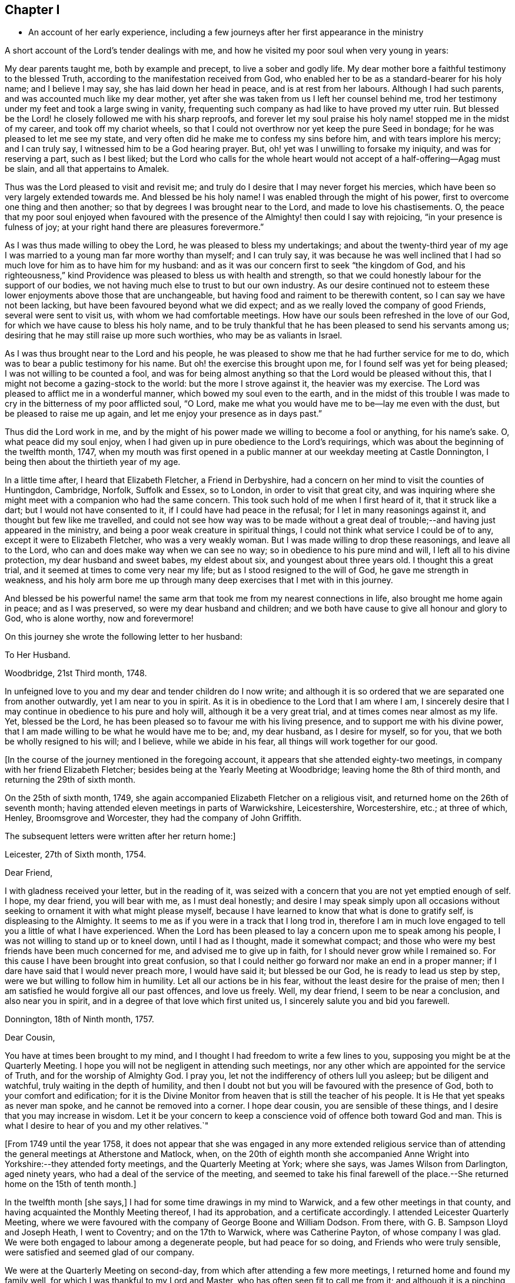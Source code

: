 == Chapter I

[.chapter-synopsis]
* An account of her early experience, including a few journeys after her first appearance in the ministry

A short account of the Lord`'s tender dealings with me,
and how he visited my poor soul when very young in years:

My dear parents taught me, both by example and precept, to live a sober and godly life.
My dear mother bore a faithful testimony to the blessed Truth,
according to the manifestation received from God,
who enabled her to be as a standard-bearer for his holy name; and I believe I may say,
she has laid down her head in peace, and is at rest from her labours.
Although I had such parents, and was accounted much like my dear mother,
yet after she was taken from us I left her counsel behind me,
trod her testimony under my feet and took a large swing in vanity,
frequenting such company as had like to have proved my utter ruin.
But blessed be the Lord! he closely followed me with his sharp reproofs,
and forever let my soul praise his holy name! stopped me in the midst of my career,
and took off my chariot wheels,
so that I could not overthrow nor yet keep the pure Seed in bondage;
for he was pleased to let me see my state,
and very often did he make me to confess my sins before him,
and with tears implore his mercy; and I can truly say,
I witnessed him to be a God hearing prayer.
But, oh! yet was I unwilling to forsake my iniquity, and was for reserving a part,
such as I best liked;
but the Lord who calls for the whole heart would
not accept of a half-offering--Agag must be slain,
and all that appertains to Amalek.

Thus was the Lord pleased to visit and revisit me;
and truly do I desire that I may never forget his mercies,
which have been so very largely extended towards me.
And blessed be his holy name!
I was enabled through the might of his power,
first to overcome one thing and then another;
so that by degrees I was brought near to the Lord, and made to love his chastisements.
O,
the peace that my poor soul enjoyed when favoured with the
presence of the Almighty! then could I say with rejoicing,
"`in your presence is fulness of joy;
at your right hand there are pleasures forevermore.`"

As I was thus made willing to obey the Lord, he was pleased to bless my undertakings;
and about the twenty-third year of my age I was married
to a young man far more worthy than myself;
and I can truly say,
it was because he was well inclined that I had so
much love for him as to have him for my husband:
and as it was our concern first to seek "`the kingdom of God,
and his righteousness,`" kind Providence was pleased to bless us with health and strength,
so that we could honestly labour for the support of our bodies,
we not having much else to trust to but our own industry.
As our desire continued not to esteem these lower enjoyments above those that are unchangeable,
but having food and raiment to be therewith content,
so I can say we have not been lacking, but have been favoured beyond what we did expect;
and as we really loved the company of good Friends, several were sent to visit us,
with whom we had comfortable meetings.
How have our souls been refreshed in the love of our God,
for which we have cause to bless his holy name,
and to be truly thankful that he has been pleased to send his servants among us;
desiring that he may still raise up more such worthies, who may be as valiants in Israel.

As I was thus brought near to the Lord and his people,
he was pleased to show me that he had further service for me to do,
which was to bear a public testimony for his name.
But oh! the exercise this brought upon me, for I found self was yet for being pleased;
I was not willing to be counted a fool,
and was for being almost anything so that the Lord would be pleased without this,
that I might not become a gazing-stock to the world: but the more I strove against it,
the heavier was my exercise.
The Lord was pleased to afflict me in a wonderful manner,
which bowed my soul even to the earth,
and in the midst of this trouble I was made to cry
in the bitterness of my poor afflicted soul,
"`O Lord, make me what you would have me to be--lay me even with the dust,
but be pleased to raise me up again, and let me enjoy your presence as in days past.`"

Thus did the Lord work in me,
and by the might of his power made we willing to become a fool or anything,
for his name`'s sake.
O, what peace did my soul enjoy,
when I had given up in pure obedience to the Lord`'s requirings,
which was about the beginning of the twelfth month, 1747,
when my mouth was first opened in a public manner at our weekday meeting at Castle Donnington,
I being then about the thirtieth year of my age.

In a little time after, I heard that Elizabeth Fletcher, a Friend in Derbyshire,
had a concern on her mind to visit the counties of Huntingdon, Cambridge, Norfolk,
Suffolk and Essex, so to London, in order to visit that great city,
and was inquiring where she might meet with a companion who had the same concern.
This took such hold of me when I first heard of it, that it struck like a dart;
but I would not have consented to it, if I could have had peace in the refusal;
for I let in many reasonings against it, and thought but few like me travelled,
and could not see how way was to be made without a great
deal of trouble;--and having just appeared in the ministry,
and being a poor weak creature in spiritual things,
I could not think what service I could be of to any,
except it were to Elizabeth Fletcher, who was a very weakly woman.
But I was made willing to drop these reasonings, and leave all to the Lord,
who can and does make way when we can see no way;
so in obedience to his pure mind and will, I left all to his divine protection,
my dear husband and sweet babes, my eldest about six, and youngest about three years old.
I thought this a great trial, and it seemed at times to come very near my life;
but as I stood resigned to the will of God, he gave me strength in weakness,
and his holy arm bore me up through many deep exercises that I met with in this journey.

And blessed be his powerful name! the same arm that
took me from my nearest connections in life,
also brought me home again in peace; and as I was preserved,
so were my dear husband and children;
and we both have cause to give all honour and glory to God, who is alone worthy,
now and forevermore!

On this journey she wrote the following letter to her husband:

[.embedded-content-document.letter]
--

[.letter-heading]
To Her Husband.

[.signed-section-context-open]
Woodbridge, 21st Third month, 1748.

In unfeigned love to you and my dear and tender children do I now write;
and although it is so ordered that we are separated one from another outwardly,
yet I am near to you in spirit.
As it is in obedience to the Lord that I am where I am,
I sincerely desire that I may continue in obedience to his pure and holy will,
although it be a very great trial, and at times comes near almost as my life.
Yet, blessed be the Lord, he has been pleased so to favour me with his living presence,
and to support me with his divine power,
that I am made willing to be what he would have me to be; and, my dear husband,
as I desire for myself, so for you, that we both be wholly resigned to his will;
and I believe, while we abide in his fear, all things will work together for our good.

--

+++[+++In the course of the journey mentioned in the foregoing account,
it appears that she attended eighty-two meetings,
in company with her friend Elizabeth Fletcher;
besides being at the Yearly Meeting at Woodbridge; leaving home the 8th of third month,
and returning the 29th of sixth month.

On the 25th of sixth month, 1749,
she again accompanied Elizabeth Fletcher on a religious visit,
and returned home on the 26th of seventh month;
having attended eleven meetings in parts of Warwickshire, Leicestershire, Worcestershire,
etc.; at three of which, Henley, Broomsgrove and Worcester,
they had the company of John Griffith.

The subsequent letters were written after her return home:]

[.embedded-content-document.letter]
--

[.signed-section-context-open]
Leicester, 27th of Sixth month, 1754.

[.salutation]
Dear Friend,

I with gladness received your letter, but in the reading of it,
was seized with a concern that you are not yet emptied enough of self.
I hope, my dear friend, you will bear with me, as I must deal honestly;
and desire I may speak simply upon all occasions without
seeking to ornament it with what might please myself,
because I have learned to know that what is done to gratify self,
is displeasing to the Almighty.
It seems to me as if you were in a track that I long trod in,
therefore I am in much love engaged to tell you a little of what I have experienced.
When the Lord has been pleased to lay a concern upon me to speak among his people,
I was not willing to stand up or to kneel down, until I had as I thought,
made it somewhat compact;
and those who were my best friends have been much concerned for me,
and advised me to give up in faith, for I should never grow while I remained so.
For this cause I have been brought into great confusion,
so that I could neither go forward nor make an end in a proper manner;
if I dare have said that I would never preach more, I would have said it;
but blessed be our God, he is ready to lead us step by step,
were we but willing to follow him in humility.
Let all our actions be in his fear, without the least desire for the praise of men;
then I am satisfied he would forgive all our past offences, and love us freely.
Well, my dear friend, I seem to be near a conclusion, and also near you in spirit,
and in a degree of that love which first united us,
I sincerely salute you and bid you farewell.

--

[.signed-section-context-open]
Donnington, 18th of Ninth month, 1757.

[.salutation]
Dear Cousin,

You have at times been brought to my mind,
and I thought I had freedom to write a few lines to you,
supposing you might be at the Quarterly Meeting.
I hope you will not be negligent in attending such meetings,
nor any other which are appointed for the service of Truth,
and for the worship of Almighty God.
I pray you, let not the indifferency of others lull you asleep;
but be diligent and watchful, truly waiting in the depth of humility,
and then I doubt not but you will be favoured with the presence of God,
both to your comfort and edification;
for it is the Divine Monitor from heaven that is still the teacher of his people.
It is He that yet speaks as never man spoke, and he cannot be removed into a corner.
I hope dear cousin, you are sensible of these things,
and I desire that you may increase in wisdom.
Let it be your concern to keep a conscience void of offence both toward God and man.
This is what I desire to hear of you and my other relatives.`"

+++[+++From 1749 until the year 1758,
it does not appear that she was engaged in any more extended religious
service than of attending the general meetings at Atherstone and Matlock,
when,
on the 20th of eighth month she accompanied Anne
Wright into Yorkshire:--they attended forty meetings,
and the Quarterly Meeting at York; where she says, was James Wilson from Darlington,
aged ninety years, who had a deal of the service of the meeting,
and seemed to take his final farewell of the place.--She
returned home on the 15th of tenth month.]

In the twelfth month +++[+++she says,]
I had for some time drawings in my mind to Warwick,
and a few other meetings in that county,
and having acquainted the Monthly Meeting thereof, I had its approbation,
and a certificate accordingly.
I attended Leicester Quarterly Meeting,
where we were favoured with the company of George Boone and William Dodson.
From there, with G. B. Sampson Lloyd and Joseph Heath, I went to Coventry;
and on the 17th to Warwick, where was Catherine Payton, of whose company I was glad.
We were both engaged to labour among a degenerate people, but had peace for so doing,
and Friends who were truly sensible, were satisfied and seemed glad of our company.

We were at the Quarterly Meeting on second-day,
from which after attending a few more meetings, I returned home and found my family well,
for which I was thankful to my Lord and Master,
who has often seen fit to call me from it;
and although it is a pinching trial to leave dear husband and children,
yet great peace have they who are obedient to the Lord`'s requirings.
As I never had cause to repent being faithful,
and I heartily desire that all who are called of God,
anointed and appointed to preach the Gospel, would steadily walk and diligently hearken,
that they may perfectly hear the distinct sound and the true voice,
that they may not run before they are sent,
nor stay behind when they are commanded to go--then all would be well with them.

On the 21st of second month, 1759,
I went with Thomas Bakewell and his wife to our Quarterly Meeting at Leicester,
where was George Mason out of Yorkshire, of whose company we were glad,
and were truly comforted together in the love of God.

On the 26th of fourth month, was at the general meeting at Nottingham,
where was John Alderson of Yorkshire, whose company was very acceptable.

On the 14th of seventh month I went to Polesworth and Atherstone;
and on the 15th was at their general meeting,
where were Catherine Payton and many other public Friends.--On the 29th was at Matlock,
where was Samuel Fothergill, whose visit was very acceptable.
